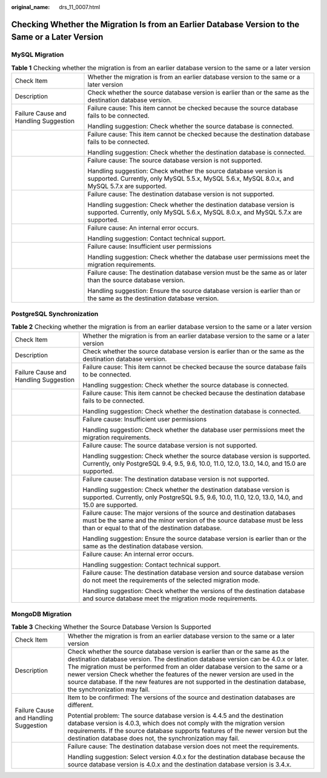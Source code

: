 :original_name: drs_11_0007.html

.. _drs_11_0007:

Checking Whether the Migration Is from an Earlier Database Version to the Same or a Later Version
=================================================================================================

MySQL Migration
---------------

.. table:: **Table 1** Checking whether the migration is from an earlier database version to the same or a later version

   +---------------------------------------+--------------------------------------------------------------------------------------------------------------------------------------------------------------------+
   | Check Item                            | Whether the migration is from an earlier database version to the same or a later version                                                                           |
   +---------------------------------------+--------------------------------------------------------------------------------------------------------------------------------------------------------------------+
   | Description                           | Check whether the source database version is earlier than or the same as the destination database version.                                                         |
   +---------------------------------------+--------------------------------------------------------------------------------------------------------------------------------------------------------------------+
   | Failure Cause and Handling Suggestion | Failure cause: This item cannot be checked because the source database fails to be connected.                                                                      |
   |                                       |                                                                                                                                                                    |
   |                                       | Handling suggestion: Check whether the source database is connected.                                                                                               |
   +---------------------------------------+--------------------------------------------------------------------------------------------------------------------------------------------------------------------+
   |                                       | Failure cause: This item cannot be checked because the destination database fails to be connected.                                                                 |
   |                                       |                                                                                                                                                                    |
   |                                       | Handling suggestion: Check whether the destination database is connected.                                                                                          |
   +---------------------------------------+--------------------------------------------------------------------------------------------------------------------------------------------------------------------+
   |                                       | Failure cause: The source database version is not supported.                                                                                                       |
   |                                       |                                                                                                                                                                    |
   |                                       | Handling suggestion: Check whether the source database version is supported. Currently, only MySQL 5.5.x, MySQL 5.6.x, MySQL 8.0.x, and MySQL 5.7.x are supported. |
   +---------------------------------------+--------------------------------------------------------------------------------------------------------------------------------------------------------------------+
   |                                       | Failure cause: The destination database version is not supported.                                                                                                  |
   |                                       |                                                                                                                                                                    |
   |                                       | Handling suggestion: Check whether the destination database version is supported. Currently, only MySQL 5.6.x, MySQL 8.0.x, and MySQL 5.7.x are supported.         |
   +---------------------------------------+--------------------------------------------------------------------------------------------------------------------------------------------------------------------+
   |                                       | Failure cause: An internal error occurs.                                                                                                                           |
   |                                       |                                                                                                                                                                    |
   |                                       | Handling suggestion: Contact technical support.                                                                                                                    |
   +---------------------------------------+--------------------------------------------------------------------------------------------------------------------------------------------------------------------+
   |                                       | Failure cause: Insufficient user permissions                                                                                                                       |
   |                                       |                                                                                                                                                                    |
   |                                       | Handling suggestion: Check whether the database user permissions meet the migration requirements.                                                                  |
   +---------------------------------------+--------------------------------------------------------------------------------------------------------------------------------------------------------------------+
   |                                       | Failure cause: The destination database version must be the same as or later than the source database version.                                                     |
   |                                       |                                                                                                                                                                    |
   |                                       | Handling suggestion: Ensure the source database version is earlier than or the same as the destination database version.                                           |
   +---------------------------------------+--------------------------------------------------------------------------------------------------------------------------------------------------------------------+

PostgreSQL Synchronization
--------------------------

.. table:: **Table 2** Checking whether the migration is from an earlier database version to the same or a later version

   +---------------------------------------+---------------------------------------------------------------------------------------------------------------------------------------------------------------------------------------------------------+
   | Check Item                            | Whether the migration is from an earlier database version to the same or a later version                                                                                                                |
   +---------------------------------------+---------------------------------------------------------------------------------------------------------------------------------------------------------------------------------------------------------+
   | Description                           | Check whether the source database version is earlier than or the same as the destination database version.                                                                                              |
   +---------------------------------------+---------------------------------------------------------------------------------------------------------------------------------------------------------------------------------------------------------+
   | Failure Cause and Handling Suggestion | Failure cause: This item cannot be checked because the source database fails to be connected.                                                                                                           |
   |                                       |                                                                                                                                                                                                         |
   |                                       | Handling suggestion: Check whether the source database is connected.                                                                                                                                    |
   +---------------------------------------+---------------------------------------------------------------------------------------------------------------------------------------------------------------------------------------------------------+
   |                                       | Failure cause: This item cannot be checked because the destination database fails to be connected.                                                                                                      |
   |                                       |                                                                                                                                                                                                         |
   |                                       | Handling suggestion: Check whether the destination database is connected.                                                                                                                               |
   +---------------------------------------+---------------------------------------------------------------------------------------------------------------------------------------------------------------------------------------------------------+
   |                                       | Failure cause: Insufficient user permissions                                                                                                                                                            |
   |                                       |                                                                                                                                                                                                         |
   |                                       | Handling suggestion: Check whether the database user permissions meet the migration requirements.                                                                                                       |
   +---------------------------------------+---------------------------------------------------------------------------------------------------------------------------------------------------------------------------------------------------------+
   |                                       | Failure cause: The source database version is not supported.                                                                                                                                            |
   |                                       |                                                                                                                                                                                                         |
   |                                       | Handling suggestion: Check whether the source database version is supported. Currently, only PostgreSQL 9.4, 9.5, 9.6, 10.0, 11.0, 12.0, 13.0, 14.0, and 15.0 are supported.                            |
   +---------------------------------------+---------------------------------------------------------------------------------------------------------------------------------------------------------------------------------------------------------+
   |                                       | Failure cause: The destination database version is not supported.                                                                                                                                       |
   |                                       |                                                                                                                                                                                                         |
   |                                       | Handling suggestion: Check whether the destination database version is supported. Currently, only PostgreSQL 9.5, 9.6, 10.0, 11.0, 12.0, 13.0, 14.0, and 15.0 are supported.                            |
   +---------------------------------------+---------------------------------------------------------------------------------------------------------------------------------------------------------------------------------------------------------+
   |                                       | Failure cause: The major versions of the source and destination databases must be the same and the minor version of the source database must be less than or equal to that of the destination database. |
   |                                       |                                                                                                                                                                                                         |
   |                                       | Handling suggestion: Ensure the source database version is earlier than or the same as the destination database version.                                                                                |
   +---------------------------------------+---------------------------------------------------------------------------------------------------------------------------------------------------------------------------------------------------------+
   |                                       | Failure cause: An internal error occurs.                                                                                                                                                                |
   |                                       |                                                                                                                                                                                                         |
   |                                       | Handling suggestion: Contact technical support.                                                                                                                                                         |
   +---------------------------------------+---------------------------------------------------------------------------------------------------------------------------------------------------------------------------------------------------------+
   |                                       | Failure cause: The destination database version and source database version do not meet the requirements of the selected migration mode.                                                                |
   |                                       |                                                                                                                                                                                                         |
   |                                       | Handling suggestion: Check whether the versions of the destination database and source database meet the migration mode requirements.                                                                   |
   +---------------------------------------+---------------------------------------------------------------------------------------------------------------------------------------------------------------------------------------------------------+

MongoDB Migration
-----------------

.. table:: **Table 3** Checking Whether the Source Database Version Is Supported

   +---------------------------------------+----------------------------------------------------------------------------------------------------------------------------------------------------------------------------------------------------------------------------------------------------------------------------------------------------------------------------------------------------------------------------------------------------------------------------------------------------+
   | Check Item                            | Whether the migration is from an earlier database version to the same or a later version                                                                                                                                                                                                                                                                                                                                                           |
   +---------------------------------------+----------------------------------------------------------------------------------------------------------------------------------------------------------------------------------------------------------------------------------------------------------------------------------------------------------------------------------------------------------------------------------------------------------------------------------------------------+
   | Description                           | Check whether the source database version is earlier than or the same as the destination database version. The destination database version can be 4.0.x or later. The migration must be performed from an older database version to the same or a newer version Check whether the features of the newer version are used in the source database. If the new features are not supported in the destination database, the synchronization may fail. |
   +---------------------------------------+----------------------------------------------------------------------------------------------------------------------------------------------------------------------------------------------------------------------------------------------------------------------------------------------------------------------------------------------------------------------------------------------------------------------------------------------------+
   | Failure Cause and Handling Suggestion | Item to be confirmed: The versions of the source and destination databases are different.                                                                                                                                                                                                                                                                                                                                                          |
   |                                       |                                                                                                                                                                                                                                                                                                                                                                                                                                                    |
   |                                       | Potential problem: The source database version is 4.4.5 and the destination database version is 4.0.3, which does not comply with the migration version requirements. If the source database supports features of the newer version but the destination database does not, the synchronization may fail.                                                                                                                                           |
   +---------------------------------------+----------------------------------------------------------------------------------------------------------------------------------------------------------------------------------------------------------------------------------------------------------------------------------------------------------------------------------------------------------------------------------------------------------------------------------------------------+
   |                                       | Failure cause: The destination database version does not meet the requirements.                                                                                                                                                                                                                                                                                                                                                                    |
   |                                       |                                                                                                                                                                                                                                                                                                                                                                                                                                                    |
   |                                       | Handling suggestion: Select version 4.0.x for the destination database because the source database version is 4.0.x and the destination database version is 3.4.x.                                                                                                                                                                                                                                                                                 |
   +---------------------------------------+----------------------------------------------------------------------------------------------------------------------------------------------------------------------------------------------------------------------------------------------------------------------------------------------------------------------------------------------------------------------------------------------------------------------------------------------------+
